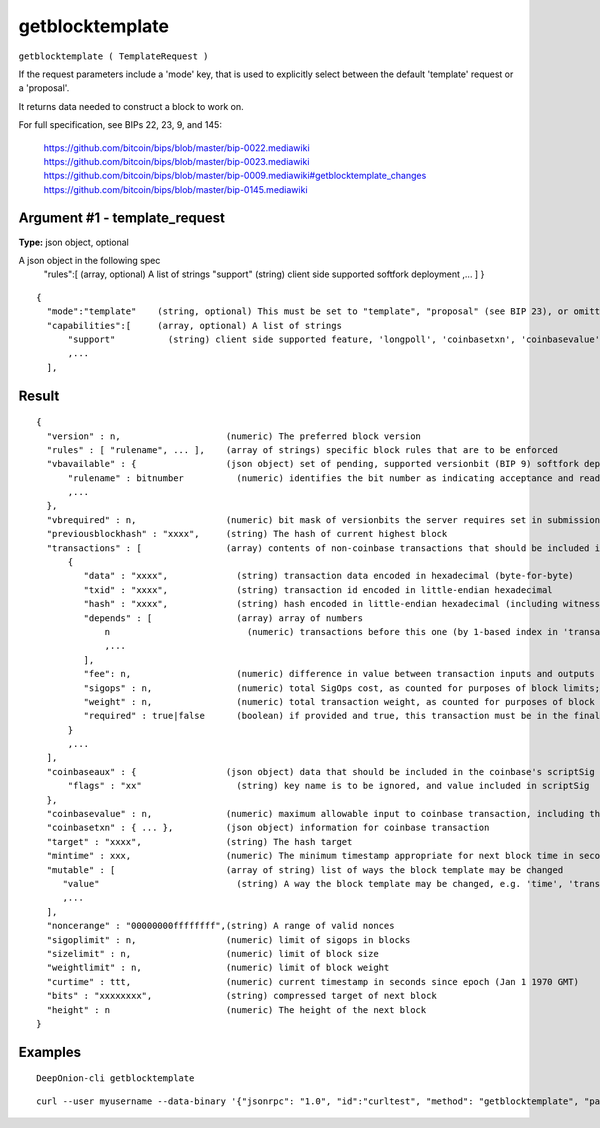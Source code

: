 .. This file is licensed under the MIT License (MIT) available on
   http://opensource.org/licenses/MIT.

getblocktemplate
================

``getblocktemplate ( TemplateRequest )``

If the request parameters include a 'mode' key, that is used to explicitly select between the default 'template' request or a 'proposal'.

It returns data needed to construct a block to work on.

For full specification, see BIPs 22, 23, 9, and 145:

    https://github.com/bitcoin/bips/blob/master/bip-0022.mediawiki
    https://github.com/bitcoin/bips/blob/master/bip-0023.mediawiki
    https://github.com/bitcoin/bips/blob/master/bip-0009.mediawiki#getblocktemplate_changes
    https://github.com/bitcoin/bips/blob/master/bip-0145.mediawiki

Argument #1 - template_request
~~~~~~~~~~~~~~~~~~~~~~~~~~~~~~

**Type:** json object, optional

A json object in the following spec
       "rules":[            (array, optional) A list of strings
       "support"          (string) client side supported softfork deployment
       ,...
       ]
       }

::

     {
       "mode":"template"    (string, optional) This must be set to "template", "proposal" (see BIP 23), or omitted
       "capabilities":[     (array, optional) A list of strings
           "support"          (string) client side supported feature, 'longpoll', 'coinbasetxn', 'coinbasevalue', 'proposal', 'serverlist', 'workid'
           ,...
       ],

Result
~~~~~~

::

  {
    "version" : n,                    (numeric) The preferred block version
    "rules" : [ "rulename", ... ],    (array of strings) specific block rules that are to be enforced
    "vbavailable" : {                 (json object) set of pending, supported versionbit (BIP 9) softfork deployments
        "rulename" : bitnumber          (numeric) identifies the bit number as indicating acceptance and readiness for the named softfork rule
        ,...
    },
    "vbrequired" : n,                 (numeric) bit mask of versionbits the server requires set in submissions
    "previousblockhash" : "xxxx",     (string) The hash of current highest block
    "transactions" : [                (array) contents of non-coinbase transactions that should be included in the next block
        {
           "data" : "xxxx",             (string) transaction data encoded in hexadecimal (byte-for-byte)
           "txid" : "xxxx",             (string) transaction id encoded in little-endian hexadecimal
           "hash" : "xxxx",             (string) hash encoded in little-endian hexadecimal (including witness data)
           "depends" : [                (array) array of numbers
               n                          (numeric) transactions before this one (by 1-based index in 'transactions' list) that must be present in the final block if this one is
               ,...
           ],
           "fee": n,                    (numeric) difference in value between transaction inputs and outputs (in satoshis); for coinbase transactions, this is a negative Number of the total collected block fees (ie, not including the block subsidy); if key is not present, fee is unknown and clients MUST NOT assume there isn't one
           "sigops" : n,                (numeric) total SigOps cost, as counted for purposes of block limits; if key is not present, sigop cost is unknown and clients MUST NOT assume it is zero
           "weight" : n,                (numeric) total transaction weight, as counted for purposes of block limits
           "required" : true|false      (boolean) if provided and true, this transaction must be in the final block
        }
        ,...
    ],
    "coinbaseaux" : {                 (json object) data that should be included in the coinbase's scriptSig content
        "flags" : "xx"                  (string) key name is to be ignored, and value included in scriptSig
    },
    "coinbasevalue" : n,              (numeric) maximum allowable input to coinbase transaction, including the generation award and transaction fees (in satoshis)
    "coinbasetxn" : { ... },          (json object) information for coinbase transaction
    "target" : "xxxx",                (string) The hash target
    "mintime" : xxx,                  (numeric) The minimum timestamp appropriate for next block time in seconds since epoch (Jan 1 1970 GMT)
    "mutable" : [                     (array of string) list of ways the block template may be changed
       "value"                          (string) A way the block template may be changed, e.g. 'time', 'transactions', 'prevblock'
       ,...
    ],
    "noncerange" : "00000000ffffffff",(string) A range of valid nonces
    "sigoplimit" : n,                 (numeric) limit of sigops in blocks
    "sizelimit" : n,                  (numeric) limit of block size
    "weightlimit" : n,                (numeric) limit of block weight
    "curtime" : ttt,                  (numeric) current timestamp in seconds since epoch (Jan 1 1970 GMT)
    "bits" : "xxxxxxxx",              (string) compressed target of next block
    "height" : n                      (numeric) The height of the next block
  }

Examples
~~~~~~~~


.. highlight:: shell

::

  DeepOnion-cli getblocktemplate

::

  curl --user myusername --data-binary '{"jsonrpc": "1.0", "id":"curltest", "method": "getblocktemplate", "params": [] }' -H 'content-type: text/plain;' http://127.0.0.1:9332/

